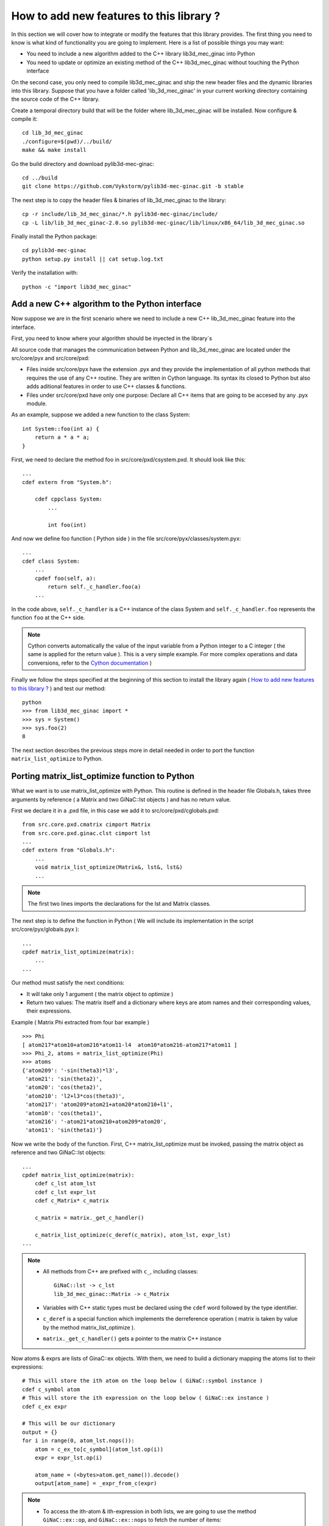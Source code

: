 
How to add new features to this library ?
-----------------------------------

In this section we will cover how to integrate or modify the features that this
library provides.
The first thing you need to know is what kind of functionality you are going to
implement. Here is a list of possible things you may want:

- You need to include a new algorithm added to the C++ library lib3d_mec_ginac into Python
- You need to update or optimize an existing method of the C++ lib3d_mec_ginac without touching the Python interface

On the second case, you only need to compile lib3d_mec_ginac and ship the new header
files and the dynamic libraries into this library.
Suppose that you have a folder called 'lib_3d_mec_ginac' in your current working
directory containing the source code of the C++ library.


.. _build:

Create a temporal directory build that will be the folder where lib_3d_mec_ginac
will be installed.
Now configure & compile it::


    cd lib_3d_mec_ginac
    ./configure=$(pwd)/../build/
    make && make install


Go the build directory and download pylib3d-mec-ginac::

    cd ../build
    git clone https://github.com/Vykstorm/pylib3d-mec-ginac.git -b stable


The next step is to copy the header files & binaries of lib_3d_mec_ginac to the library::

    cp -r include/lib_3d_mec_ginac/*.h pylib3d-mec-ginac/include/
    cp -L lib/lib_3d_mec_ginac-2.0.so pylib3d-mec-ginac/lib/linux/x86_64/lib_3d_mec_ginac.so


Finally install the Python package::

    cd pylib3d-mec-ginac
    python setup.py install || cat setup.log.txt


Verify the installation with::


    python -c "import lib3d_mec_ginac"



Add a new C++ algorithm to the Python interface
=============================

Now suppose we are in the first scenario where we need to include a new
C++ lib_3d_mec_ginac feature into the interface.

First, you need to know where your algorithm should be inyected in the library`s

All source code that manages the communication between Python and lib_3d_mec_ginac
are located under the src/core/pyx and src/core/pxd:

- Files inside src/core/pyx have the extension .pyx and they provide
  the implementation of all python methods that requires the use of any C++ routine.
  They are written in Cython language. Its syntax its closed to Python but also adds
  aditional features in order to use C++ classes & functions.

- Files under src/core/pxd have only one purpose: Declare all C++ items
  that are going to be accesed by any .pyx module.


As an example, suppose we added a new function to the class System::

    int System::foo(int a) {
        return a * a * a;
    }

First, we need to declare the method foo in src/core/pxd/csystem.pxd.
It should look like this::

    ...
    cdef extern from "System.h":

        cdef cppclass System:
            ...

            int foo(int)



And now we define foo function ( Python side ) in the file src/core/pyx/classes/system.pyx::

    ...
    cdef class System:
        ...
        cpdef foo(self, a):
            return self._c_handler.foo(a)
        ...


In the code above, ``self._c_handler`` is a C++ instance of the class System and
``self._c_handler.foo`` represents the function ``foo`` at the C++ side.

.. note::

    Cython converts automatically the value of the input variable from a Python integer to
    a C integer ( the same is applied for the return value ).
    This is a very simple example. For more complex operations and data conversions, refer to
    the `Cython documentation <https://cython.readthedocs.io/en/latest/>`_ )


Finally we follow the steps specified at the beginning of this section to install the library
again ( `How to add new features to this library ?`_ ) and test our method::

    python
    >>> from lib3d_mec_ginac import *
    >>> sys = System()
    >>> sys.foo(2)
    8


The next section describes the previous steps more in detail needed in order to port the function ``matrix_list_optimize``
to Python.

Porting matrix_list_optimize function to Python
=============================

What we want is to use matrix_list_optimize with Python. This routine is defined in the
header file Globals.h, takes three arguments by reference ( a Matrix and two GiNaC::lst objects ) and has
no return value.

First we declare it in a .pxd file, in this case we add it to src/core/pxd/cglobals.pxd::

    from src.core.pxd.cmatrix cimport Matrix
    from src.core.pxd.ginac.clst cimport lst
    ...
    cdef extern from "Globals.h":
        ...
        void matrix_list_optimize(Matrix&, lst&, lst&)
        ...

.. note::

    The first two lines imports the declarations for the lst and Matrix classes.


The next step is to define the function in Python ( We will include its implementation in
the script src/core/pyx/globals.pyx )::

    ...
    cpdef matrix_list_optimize(matrix):
        ...
    ...

Our method must satisfy the next conditions:

- It will take only 1 argument ( the matrix object to optimize )
- Return two values: The matrix itself and a dictionary where keys are atom names
  and their corresponding values, their expressions.

Example ( Matrix Phi extracted from four bar example ) ::

    >>> Phi
    [ atom217*atom10+atom216*atom11-l4  atom10*atom216-atom217*atom11 ]
    >>> Phi_2, atoms = matrix_list_optimize(Phi)
    >>> atoms
    {'atom209': '-sin(theta3)*l3',
     'atom21': 'sin(theta2)',
     'atom20': 'cos(theta2)',
     'atom210': 'l2+l3*cos(theta3)',
     'atom217': 'atom209*atom21+atom20*atom210+l1',
     'atom10': 'cos(theta1)',
     'atom216': '-atom21*atom210+atom209*atom20',
     'atom11': 'sin(theta1)'}

Now we write the body of the function. First, C++ matrix_list_optimize must be invoked,
passing the matrix object as reference and two GiNaC::lst objects::

    ...
    cpdef matrix_list_optimize(matrix):
        cdef c_lst atom_lst
        cdef c_lst expr_lst
        cdef c_Matrix* c_matrix

        c_matrix = matrix._get_c_handler()

        c_matrix_list_optimize(c_deref(c_matrix), atom_lst, expr_lst)
    ...


.. note::

    - All methods from C++ are prefixed with ``c_``, including classes::

        GiNaC::lst -> c_lst
        lib_3d_mec_ginac::Matrix -> c_Matrix

    - Variables with C++ static types must be declared using the ``cdef`` word followed
      by the type identifier.

    - ``c_deref`` is a special function which implements the derreference operation
      ( matrix is taken by value by the method matrix_list_optimize ).

    - ``matrix._get_c_handler()`` gets a pointer to the matrix C++ instance


Now atoms & exprs are lists of GinaC::ex objects. With them, we need to build a dictionary
mapping the atoms list to their expressions::

    # This will store the ith atom on the loop below ( GiNaC::symbol instance )
    cdef c_symbol atom
    # This will store the ith expression on the loop below ( GiNaC::ex instance )
    cdef c_ex expr

    # This will be our dictionary
    output = {}
    for i in range(0, atom_lst.nops()):
        atom = c_ex_to[c_symbol](atom_lst.op(i))
        expr = expr_lst.op(i)

        atom_name = (<bytes>atom.get_name()).decode()
        output[atom_name] = _expr_from_c(expr)


.. note::

    - To access the ith-atom & ith-expression in both lists, we are going to use the
      method ``GiNaC::ex::op``, and ``GiNaC::ex::nops`` to fetch the number of items::

    - ``c_ex_to`` is the Cython version of the ``GiNaC::ex_to`` C++ template function.
      c_ex_to[c_symbol] converts the input ``GiNaC::ex`` into a ``GiNaC::symbol``

    - ``GiNaC::symbol::get_name`` returns the name of the atom as a std::string

    - Given a std::string instance ``x``, it can be converted to an standard Python
      string with ``(<bytes>x).decode()``

    - Finally, ``_expr_from_c`` turns a C++ ``GiNaC::ex`` instance into a Python
      symbolic expression ( Expr class )

The complete implementation can be found `here <https://github.com/Vykstorm/pylib3d-mec-ginac/blob/master/src/core/pyx/globals.pyx#L163>`_

.. note::

    Make sure that the input matrix is a valid Matrix class instance. You need to
    add a previous check before executing any code. Otherwise it can result in unexpected
    behaviours or even a segmentation fault error::

        cpdef matrix_list_optimize(matrix):
            if not isinstance(matrix, Matrix):
                raise TypeError
            ...




Porting the method Base.angular_velocity to Python
=============================

Now we need to expose the C++ class method ``angular_velocity`` defined in the
class ``Base``

First, add the ``angular_velocity`` method definition to ``src/core/pxd/cbase.pxd``::

    ...
    from src.core.pxd.cvector3D cimport Vector3D
    ...
    cdef extern from "Base.h":
        cdef cppclass Base:
            ...
            Vector3D angular_velocity()
            ...

.. note::

    We need to include the definition of ``Vector3D`` class with the import directive


Now we define the method ``get_angular_velocity`` in the Python Base class
( defined in ``src/core/pyx/classes/base.pyx`` )::

    ...
    cdef class Base:
        ...
        cpdef get_angular_velocity(self):
            return _vector_from_c_value(self._c_handler.angular_velocity())
        ...


.. note::

    - ``self._c_handler`` its a pointer to the lib_3d_mec_ginac::Base instance.
    - ``_vector_from_c_value`` converts a C++ Vector3D object into a Python Vector3D instance.


Install again the library and test the new feature::

    python
    >>> b = new_base('b', 'xyz')
    >>> b.get_angular_velocity()
    [
    0,
    0,
    0
    ] base "xyz"

But we need to fix a problem: calling to ``get_angular_velocity`` on the default base will lead to a segmentation fault
error because it dont have a preceding base. We could add an aditional check so that an error
is raised in that case::

    cpdef get_angular_velocity(self):
        cdef c_Base* c_prev_base = self._c_handler.get_Previous_Base()
        if c_prev_base == NULL:
            raise RuntimeError('Cant compute the angular velocity for this base')
        ...

Now::

    python
    >>> get_base('xyz').get_angular_velocity()
    Traceback (most recent call last):
      File "<stdin>", line 1, in <module>
      File "src/core/pyx/main.pyx", line 4301, in lib3d_mec_ginac_ext.Base.get_angular_velocity
        cpdef get_angular_velocity(self):
      File "src/core/pyx/main.pyx", line 4309, in lib3d_mec_ginac_ext.Base.get_angular_velocity
        raise RuntimeError('Cant compute the angular velocity for this base')
    RuntimeError: Cant compute the angular velocity for this base



The complete implementation of this method can be found here `here <https://github.com/Vykstorm/pylib3d-mec-ginac/blob/master/src/core/pyx/globals.pyx#L163>`_
